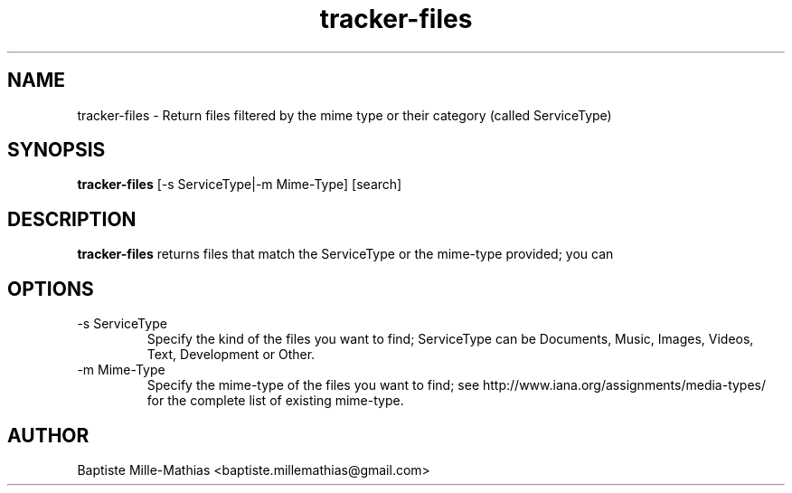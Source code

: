 .TH tracker-files 1 "September 2006" "Version 0.5"
.SH NAME
tracker-files \- Return files filtered by the mime type or their category
(called ServiceType)
.SH SYNOPSIS
.B tracker-files
[-s ServiceType|-m Mime-Type] [search]
.SH DESCRIPTION
.B tracker-files
returns files that match the ServiceType or the mime-type provided; you can 
.SH OPTIONS
.TP
\-s ServiceType
Specify the kind of the files you want to find; ServiceType can be Documents, Music, Images, Videos,
Text, Development or Other.
.TP
\-m Mime-Type
Specify the mime-type of the files you want to find; see
http://www.iana.org/assignments/media-types/ for the complete list of existing
mime-type.
.SH AUTHOR
Baptiste Mille-Mathias <baptiste.millemathias@gmail.com>
